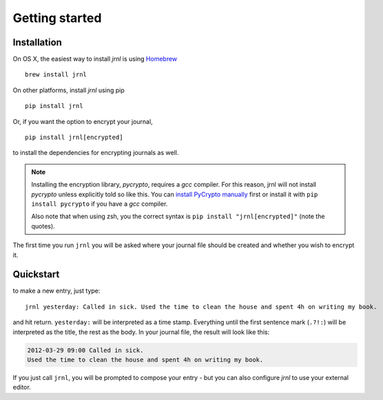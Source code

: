 .. _download:

Getting started
===============

Installation
------------

On OS X, the easiest way to install *jrnl* is using `Homebrew <http://brew.sh/>`_ ::

    brew install jrnl

On other platforms, install *jrnl* using pip ::

    pip install jrnl

Or, if you want the option to encrypt your journal, ::

    pip install jrnl[encrypted]

to install the dependencies for encrypting journals as well.

.. note::

   Installing the encryption library, `pycrypto`, requires a `gcc` compiler. For this reason, jrnl will not install `pycrypto` unless explicitly told so like this. You can `install PyCrypto manually <https://www.dlitz.net/software/pycrypto/>`_ first or install it with ``pip install pycrypto`` if you have a `gcc` compiler.

   Also note that when using zsh, you the correct syntax is ``pip install "jrnl[encrypted]"`` (note the quotes).

The first time you run ``jrnl`` you will be asked where your journal file should be created and whether you wish to encrypt it.


Quickstart
----------

to make a new entry, just type::

    jrnl yesterday: Called in sick. Used the time to clean the house and spent 4h on writing my book.

and hit return. ``yesterday:`` will be interpreted as a time stamp. Everything until the first sentence mark (``.?!:``) will be interpreted as the title, the rest as the body. In your journal file, the result will look like this:

.. code-block:: output

   2012-03-29 09:00 Called in sick.
   Used the time to clean the house and spent 4h on writing my book.

If you just call ``jrnl``, you will be prompted to compose your entry - but you can also configure *jrnl* to use your external editor.

